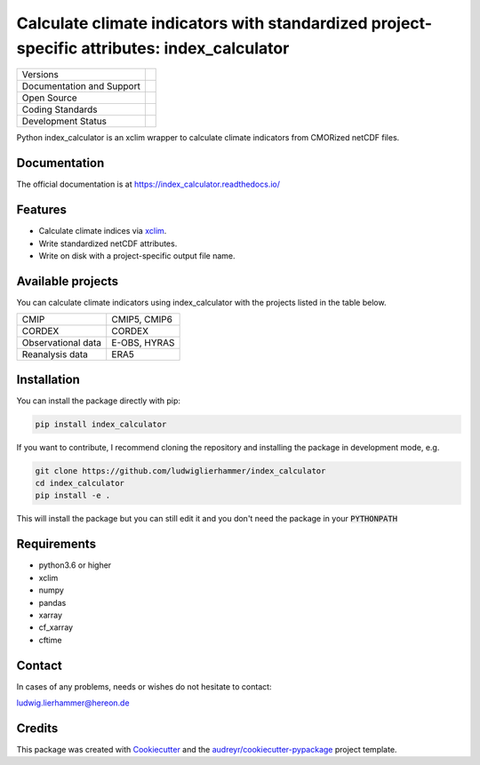 ============================================================================================
Calculate climate indicators with standardized project-specific attributes: index_calculator
============================================================================================

+----------------------------+-----------------------------------------------------+
| Versions                   | |pypi|                                              |
+----------------------------+-----------------------------------------------------+
| Documentation and Support  | |docs| |versions|                                   |
+----------------------------+-----------------------------------------------------+
| Open Source                | |license| |zenodo|                                  |
+----------------------------+-----------------------------------------------------+
| Coding Standards           | |black| |pre-commit|                                |
+----------------------------+-----------------------------------------------------+
| Development Status         | |status| |build| |coveralls|                        |
+----------------------------+-----------------------------------------------------+

Python index_calculator is an xclim wrapper to calculate climate indicators from CMORized netCDF files.

Documentation
-------------
The official documentation is at https://index_calculator.readthedocs.io/

Features
--------
* Calculate climate indices via xclim_.
* Write standardized netCDF attributes.
* Write on disk with a project-specific output file name.

Available projects
------------------
You can calculate climate indicators using index_calculator with the projects listed in the table below.

+--------------------+--------------+
| CMIP               | CMIP5, CMIP6 |
+--------------------+--------------+
| CORDEX             | CORDEX       |
+--------------------+--------------+
| Observational data | E-OBS, HYRAS |
+--------------------+--------------+
| Reanalysis data    | ERA5         |
+--------------------+--------------+

Installation
------------

You can install the package directly with pip:

.. code-block:: console

     pip install index_calculator

If you want to contribute, I recommend cloning the repository and installing the package in development mode, e.g.

.. code-block:: console

    git clone https://github.com/ludwiglierhammer/index_calculator
    cd index_calculator
    pip install -e .

This will install the package but you can still edit it and you don't need the package in your :code:`PYTHONPATH`


Requirements
------------

* python3.6 or higher

* xclim

* numpy

* pandas

* xarray

* cf_xarray

* cftime


Contact
-------
In cases of any problems, needs or wishes do not hesitate to contact:

ludwig.lierhammer@hereon.de

Credits
-------

This package was created with Cookiecutter_ and the `audreyr/cookiecutter-pypackage`_ project template.

.. _xclim: https://xclim.readthedocs.io/en/latest/

.. _Cookiecutter: https://github.com/audreyr/cookiecutter
.. _`audreyr/cookiecutter-pypackage`: https://github.com/audreyr/cookiecutter-pypackage

.. |pypi| image:: https://img.shields.io/pypi/v/index_calculator.svg
        :target: https://pypi.python.org/pypi/index_calculator
        :alt: Python Package Index Build

.. |docs| image:: https://readthedocs.org/projects/index_calculator/badge/?version=latest
        :target: https://index-calculator.readthedocs.io/en/latest/?version=latest
        :alt: Documentation Status

.. |versions| image:: https://img.shields.io/pypi/pyversions/index_calculator.svg
        :target: https://pypi.python.org/pypi/index_calculator
        :alt: Supported Python Versions

.. |license| image:: https://img.shields.io/github/license/ludwiglierhammer/index_calculator.svg
        :target: https://github.com/ludwiglierhammer/index_calculator/blob/master/LICENSE
        :alt: License

.. |black| image:: https://img.shields.io/badge/code%20style-black-000000.svg
        :target: https://github.com/psf/black
        :alt: Python Black

.. |pre-commit| image:: https://results.pre-commit.ci/badge/github/ludwiglierhammer/index_calculator/master.svg
   :target: https://results.pre-commit.ci/latest/github/ludwiglierhammer/index_calculator/master
   :alt: pre-commit.ci status

.. |status| image:: https://www.repostatus.org/badges/latest/active.svg
        :target: https://www.repostatus.org/#active
        :alt: Project Status: Active – The project has reached a stable, usable state and is being actively developed.

.. |build| image:: https://github.com/ludwiglierhammer/index_calculator/actions/workflows/ci.yml/badge.svg
        :target: https://github.com/ludwiglierhammer/index_calculator/actions/workflows/ci.yml
        :alt: Build Status

.. |coveralls| image:: https://codecov.io/gh/ludwiglierhammer/index_calculator/branch/master/graph/badge.svg
	:target: https://codecov.io/gh/ludwiglierhammer/index_calculator
	:alt: Coveralls

.. |zenodo| image:: https://zenodo.org/badge/DOI/10.5281/zenodo.7762680.svg
        :target: https://doi.org/10.5281/zenodo.7762680
 	:alt:   DOI
